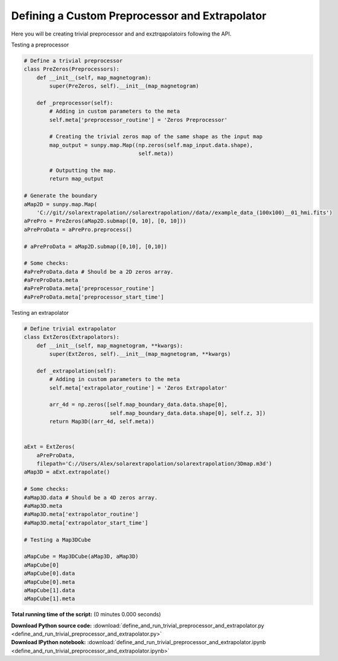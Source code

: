 

.. _sphx_glr_auto_examples_define_and_run_trivial_preprocessor_and_extrapolator.py:


===============================================
Defining a Custom Preprocessor and Extrapolator
===============================================

Here you will be creating trivial preprocessor and and exztrqapolatoirs
following the API.


Testing a preprocessor


.. code-block:: python



    # Define a trivial preprocessor
    class PreZeros(Preprocessors):
        def __init__(self, map_magnetogram):
            super(PreZeros, self).__init__(map_magnetogram)

        def _preprocessor(self):
            # Adding in custom parameters to the meta
            self.meta['preprocessor_routine'] = 'Zeros Preprocessor'

            # Creating the trivial zeros map of the same shape as the input map
            map_output = sunpy.map.Map((np.zeros(self.map_input.data.shape),
                                        self.meta))

            # Outputting the map.
            return map_output

    # Generate the boundary
    aMap2D = sunpy.map.Map(
        'C://git//solarextrapolation//solarextrapolation//data//example_data_(100x100)__01_hmi.fits')
    aPrePro = PreZeros(aMap2D.submap([0, 10], [0, 10]))
    aPreProData = aPrePro.preprocess()

    # aPreProData = aMap2D.submap([0,10], [0,10])

    # Some checks:
    #aPreProData.data # Should be a 2D zeros array.
    #aPreProData.meta
    #aPreProData.meta['preprocessor_routine']
    #aPreProData.meta['preprocessor_start_time']


Testing an extrapolator


.. code-block:: python



    # Define trivial extrapolator
    class ExtZeros(Extrapolators):
        def __init__(self, map_magnetogram, **kwargs):
            super(ExtZeros, self).__init__(map_magnetogram, **kwargs)

        def _extrapolation(self):
            # Adding in custom parameters to the meta
            self.meta['extrapolator_routine'] = 'Zeros Extrapolator'

            arr_4d = np.zeros([self.map_boundary_data.data.shape[0],
                               self.map_boundary_data.data.shape[0], self.z, 3])
            return Map3D((arr_4d, self.meta))


    aExt = ExtZeros(
        aPreProData,
        filepath='C://Users/Alex/solarextrapolation/solarextrapolation/3Dmap.m3d')
    aMap3D = aExt.extrapolate()

    # Some checks:
    #aMap3D.data # Should be a 4D zeros array.
    #aMap3D.meta
    #aMap3D.meta['extrapolator_routine']
    #aMap3D.meta['extrapolator_start_time']

    # Testing a Map3DCube

    aMapCube = Map3DCube(aMap3D, aMap3D)
    aMapCube[0]
    aMapCube[0].data
    aMapCube[0].meta
    aMapCube[1].data
    aMapCube[1].meta

**Total running time of the script:**
(0 minutes 0.000 seconds)



.. container:: sphx-glr-download

    **Download Python source code:** :download:`define_and_run_trivial_preprocessor_and_extrapolator.py <define_and_run_trivial_preprocessor_and_extrapolator.py>`


.. container:: sphx-glr-download

    **Download IPython notebook:** :download:`define_and_run_trivial_preprocessor_and_extrapolator.ipynb <define_and_run_trivial_preprocessor_and_extrapolator.ipynb>`
